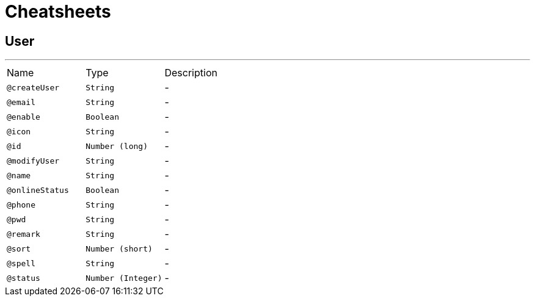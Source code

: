 = Cheatsheets

[[User]]
== User

++++
++++
'''

[cols=">25%,25%,50%"]
[frame="topbot"]
|===
^|Name | Type ^| Description
|[[createUser]]`@createUser`|`String`|-
|[[email]]`@email`|`String`|-
|[[enable]]`@enable`|`Boolean`|-
|[[icon]]`@icon`|`String`|-
|[[id]]`@id`|`Number (long)`|-
|[[modifyUser]]`@modifyUser`|`String`|-
|[[name]]`@name`|`String`|-
|[[onlineStatus]]`@onlineStatus`|`Boolean`|-
|[[phone]]`@phone`|`String`|-
|[[pwd]]`@pwd`|`String`|-
|[[remark]]`@remark`|`String`|-
|[[sort]]`@sort`|`Number (short)`|-
|[[spell]]`@spell`|`String`|-
|[[status]]`@status`|`Number (Integer)`|-
|===

